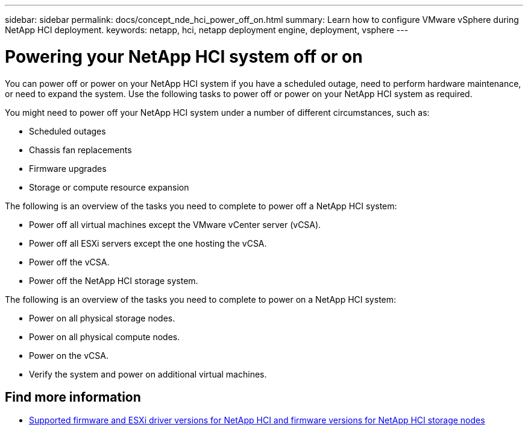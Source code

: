 ---
sidebar: sidebar
permalink: docs/concept_nde_hci_power_off_on.html
summary: Learn how to configure VMware vSphere during NetApp HCI deployment.
keywords: netapp, hci, netapp deployment engine, deployment, vsphere
---

= Powering your NetApp HCI system off or on
:hardbreaks:
:nofooter:
:icons: font
:linkattrs:
:imagesdir: ../media/
:keywords: netapp, hci, netapp deployment engine, deployment, vsphere

[.lead]
You can power off or power on your NetApp HCI system if you have a scheduled outage, need to perform hardware maintenance, or need to expand the system. Use the following tasks to power off or power on your NetApp HCI system as required.

You might need to power off your NetApp HCI system under a number of different circumstances, such as:

* Scheduled outages
* Chassis fan replacements
* Firmware upgrades
* Storage or compute resource expansion

The following is an overview of the tasks you need to complete to power off a NetApp HCI system:

* Power off all virtual machines except the VMware vCenter server (vCSA).
* Power off all ESXi servers except the one hosting the vCSA.
* Power off the vCSA.
* Power off the NetApp HCI storage system.

The following is an overview of the tasks you need to complete to power on a NetApp HCI system:

* Power on all physical storage nodes.
* Power on all physical compute nodes.
* Power on the vCSA.
* Verify the system and power on additional virtual machines.

[discrete]
== Find more information
* link:firmware_driver_versions.html[Supported firmware and ESXi driver versions for NetApp HCI and firmware versions for NetApp HCI storage nodes]
